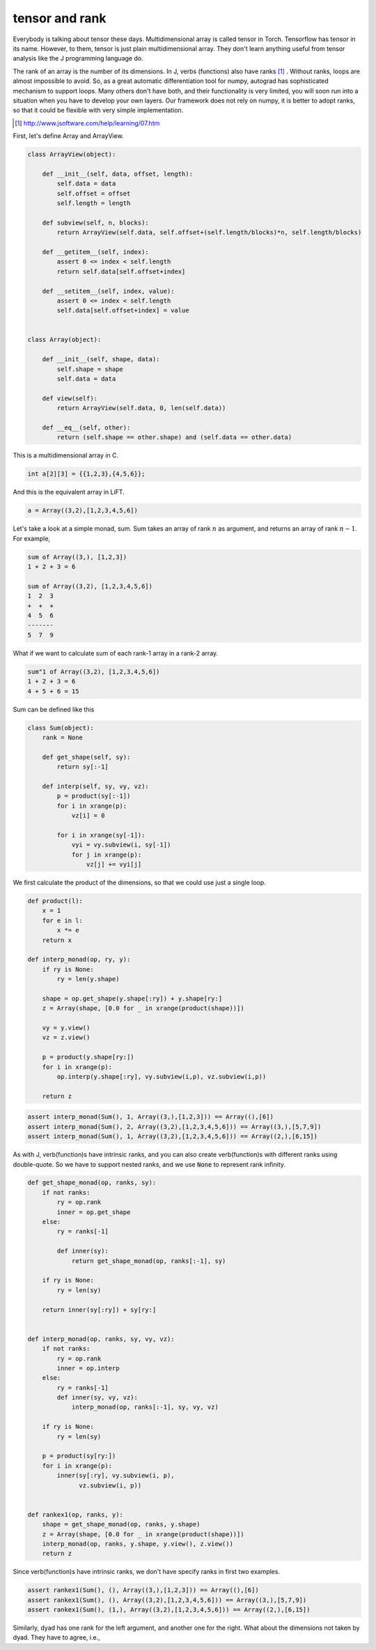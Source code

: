 ===============
tensor and rank
===============

Everybody is talking about tensor these days. Multidimensional array
is called tensor in Torch. Tensorflow has tensor in its name. However,
to them, tensor is just plain multidimensional array. They don't learn
anything useful from tensor analysis like the J programming language
do.

The rank of an array is the number of its dimensions. In J, verbs
(functions) also have ranks [#]_ . Without ranks, loops are almost
impossible to avoid. So, as a great automatic differentiation tool for
numpy, autograd has sophisticated mechanism to support loops. Many
others don't have both, and their functionality is very limited, you
will soon run into a situation when you have to develop your own
layers. Our framework does not rely on numpy, it is better to adopt
ranks, so that it could be flexible with very simple implementation.

.. [#] http://www.jsoftware.com/help/learning/07.htm


First, let's define Array and ArrayView.

.. code::

    class ArrayView(object):

        def __init__(self, data, offset, length):
            self.data = data
            self.offset = offset
            self.length = length

        def subview(self, n, blocks):
            return ArrayView(self.data, self.offset+(self.length/blocks)*n, self.length/blocks)

        def __getitem__(self, index):
            assert 0 <= index < self.length
            return self.data[self.offset+index]

        def __setitem__(self, index, value):
            assert 0 <= index < self.length
            self.data[self.offset+index] = value


    class Array(object):

        def __init__(self, shape, data):
            self.shape = shape
            self.data = data

        def view(self):
            return ArrayView(self.data, 0, len(self.data))

        def __eq__(self, other):
            return (self.shape == other.shape) and (self.data == other.data)


This is a multidimensional array in C.

.. code::

    int a[2][3] = {{1,2,3},{4,5,6}};


And this is the equivalent array in LiFT.

.. code::

    a = Array((3,2),[1,2,3,4,5,6])



Let's take a look at a simple monad, sum. Sum takes an array of rank
:math:`n` as argument, and returns an array of rank :math:`n-1`. For
example,

.. code::

    sum of Array((3,), [1,2,3])
    1 + 2 + 3 = 6

    sum of Array((3,2), [1,2,3,4,5,6])
    1  2  3
    +  +  +
    4  5  6
    -------
    5  7  9

What if we want to calculate sum of each rank-1 array in a rank-2
array.

.. code::

    sum"1 of Array((3,2), [1,2,3,4,5,6])
    1 + 2 + 3 = 6
    4 + 5 + 6 = 15


Sum can be defined like this

.. code::

    class Sum(object):
        rank = None

        def get_shape(self, sy):
            return sy[:-1]

        def interp(self, sy, vy, vz):
            p = product(sy[:-1])
            for i in xrange(p):
                vz[i] = 0

            for i in xrange(sy[-1]):
                vyi = vy.subview(i, sy[-1])
                for j in xrange(p):
                    vz[j] += vyi[j]


We first calculate the product of the dimensions, so that we could use
just a single loop.

.. code::

    def product(l):
        x = 1
        for e in l:
            x *= e
        return x

    def interp_monad(op, ry, y):
        if ry is None:
            ry = len(y.shape)

        shape = op.get_shape(y.shape[:ry]) + y.shape[ry:]
        z = Array(shape, [0.0 for _ in xrange(product(shape))])

        vy = y.view()
        vz = z.view()

        p = product(y.shape[ry:])
        for i in xrange(p):
            op.interp(y.shape[:ry], vy.subview(i,p), vz.subview(i,p))

        return z



.. code::

    assert interp_monad(Sum(), 1, Array((3,),[1,2,3])) == Array((),[6])
    assert interp_monad(Sum(), 2, Array((3,2),[1,2,3,4,5,6])) == Array((3,),[5,7,9])
    assert interp_monad(Sum(), 1, Array((3,2),[1,2,3,4,5,6])) == Array((2,),[6,15])


As with J, verb(function)s have intrinsic ranks, and you can also
create verb(function)s with different ranks using double-quote. So we
have to support nested ranks, and we use :code:`None` to represent
rank infinity.

.. code::

    def get_shape_monad(op, ranks, sy):
        if not ranks:
            ry = op.rank
            inner = op.get_shape
        else:
            ry = ranks[-1]

            def inner(sy):
                return get_shape_monad(op, ranks[:-1], sy)

        if ry is None:
            ry = len(sy)

        return inner(sy[:ry]) + sy[ry:]


    def interp_monad(op, ranks, sy, vy, vz):
        if not ranks:
            ry = op.rank
            inner = op.interp
        else:
            ry = ranks[-1]
            def inner(sy, vy, vz):
                interp_monad(op, ranks[:-1], sy, vy, vz)

        if ry is None:
            ry = len(sy)

        p = product(sy[ry:])
        for i in xrange(p):
            inner(sy[:ry], vy.subview(i, p),
                  vz.subview(i, p))


    def rankex1(op, ranks, y):
        shape = get_shape_monad(op, ranks, y.shape)
        z = Array(shape, [0.0 for _ in xrange(product(shape))])
        interp_monad(op, ranks, y.shape, y.view(), z.view())
        return z


Since verb(function)s have intrinsic ranks, we don't have specify
ranks in first two examples.

.. code::

    assert rankex1(Sum(), (), Array((3,),[1,2,3])) == Array((),[6])
    assert rankex1(Sum(), (), Array((3,2),[1,2,3,4,5,6])) == Array((3,),[5,7,9])
    assert rankex1(Sum(), (1,), Array((3,2),[1,2,3,4,5,6])) == Array((2,),[6,15])


Similarly, dyad has one rank for the left argument, and another one
for the right. What about the dimensions not taken by dyad. They have
to agree, i.e., 
